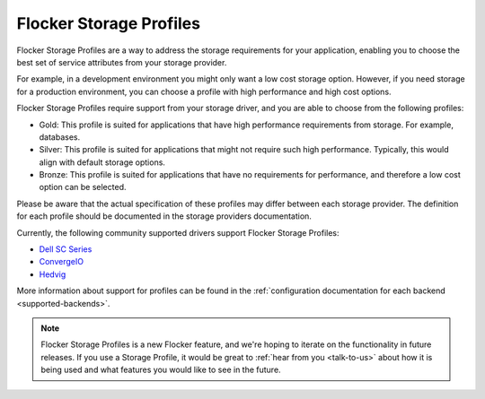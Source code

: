 .. _storage-profiles:

========================
Flocker Storage Profiles
========================

.. begin-body

Flocker Storage Profiles are a way to address the storage requirements for your application, enabling you to choose the best set of service attributes from your storage provider.

For example, in a development environment you might only want a low cost storage option.
However, if you need storage for a production environment, you can choose a profile with high performance and high cost options.

Flocker Storage Profiles require support from your storage driver, and you are able to choose from the following profiles:

* Gold: This profile is suited for applications that have high performance requirements from storage.
  For example, databases.
* Silver: This profile is suited for applications that might not require such high performance. 
  Typically, this would align with default storage options.
* Bronze: This profile is suited for applications that have no requirements for performance, and therefore a low cost option can be selected.

Please be aware that the actual specification of these profiles may differ between each storage provider.
The definition for each profile should be documented in the storage providers documentation.

Currently, the following community supported drivers support Flocker Storage Profiles:

* `Dell SC Series`_
* `ConvergeIO`_
* `Hedvig`_

More information about support for profiles can be found in the :ref:`configuration documentation for each backend <supported-backends>`.

.. note::
	Flocker Storage Profiles is a new Flocker feature, and we're hoping to iterate on the functionality in future releases.
	If you use a Storage Profile, it would be great to :ref:`hear from you <talk-to-us>` about how it is being used and what features you would like to see in the future.

.. _Dell SC Series: https://github.com/dellstorage/storagecenter-flocker-driver/blob/master/dell_storagecenter_driver/dell_storagecenter_blockdevice.py
.. _ConvergeIO: https://github.com/ConvergeIO/cio-flocker-driver/blob/gh-pages/driver/cio.py#L133
.. _Hedvig: http://www.hedviginc.com/blog/flocker-storage-profiles-for-docker

.. end-body
